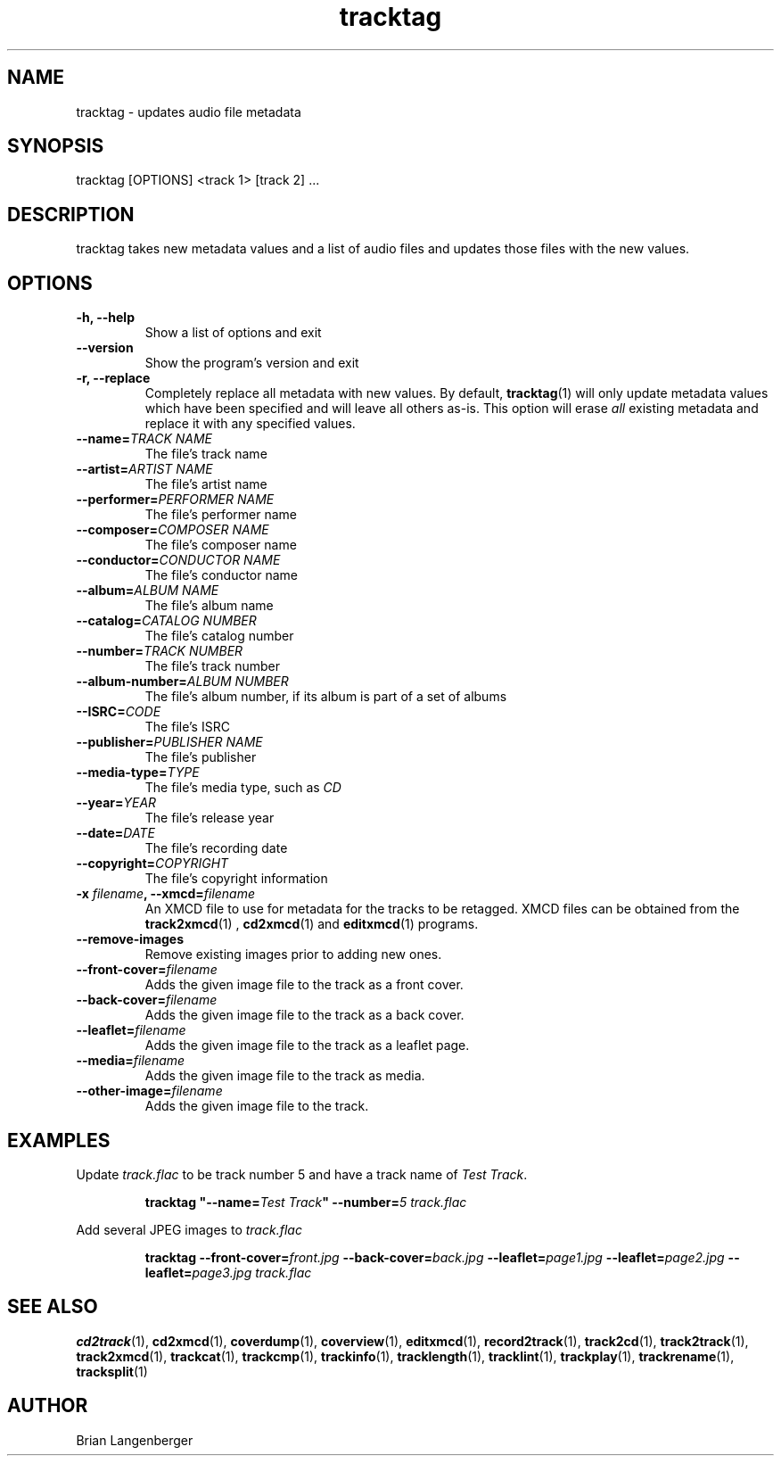 .TH "tracktag" 1 "October 17, 2008" "" "Audio File Tagger"
.SH NAME
tracktag \- updates audio file metadata
.SH SYNOPSIS
tracktag [OPTIONS] <track 1> [track 2] ...
.SH DESCRIPTION
.PP
tracktag takes new metadata values and a list of audio files
and updates those files with the new values.
.SH OPTIONS
.TP
\fB-h, --help\fR
Show a list of options and exit
.TP
\fB--version\fR
Show the program's version and exit
.TP
\fB-r, --replace\fR
Completely replace all metadata with new values.
By default,
.BR tracktag (1)
will only update metadata values which have been specified
and will leave all others as-is.
This option will erase
.I all
existing metadata and replace it with any specified values.
.TP
\fB--name=\fITRACK NAME\fR
The file's track name
.TP
\fB--artist=\fIARTIST NAME\fR
The file's artist name
.TP
\fB--performer=\fIPERFORMER NAME\fR
The file's performer name
.TP
\fB--composer=\fICOMPOSER NAME\fR
The file's composer name
.TP
\fB--conductor=\fICONDUCTOR NAME\fR
The file's conductor name
.TP
\fB--album=\fIALBUM NAME\fR
The file's album name
.TP
\fB--catalog=\fICATALOG NUMBER\fR
The file's catalog number
.TP
\fB--number=\fITRACK NUMBER\fR
The file's track number
.TP
\fB--album-number=\fIALBUM NUMBER\fR
The file's album number, if its album is part of a set of albums
.TP
\fB--ISRC=\fICODE\fR
The file's ISRC
.TP
\fB--publisher=\fIPUBLISHER NAME\fR
The file's publisher
.TP
\fB--media-type=\fITYPE\fR
The file's media type, such as \fICD\fR
.TP
\fB--year=\fIYEAR\fR
The file's release year
.TP
\fB--date=\fIDATE\fR
The file's recording date
.TP
\fB--copyright=\fICOPYRIGHT\fR
The file's copyright information
.TP
\fB-x \fIfilename\fB, --xmcd=\fIfilename\fR
An XMCD file to use for metadata for the tracks to be retagged.
XMCD files can be obtained from the
.BR track2xmcd (1)
,
.BR cd2xmcd (1)
and
.BR editxmcd (1)
programs.
.TP
\fB--remove-images\fR
Remove existing images prior to adding new ones.
.TP
\fB--front-cover=\fIfilename\fR
Adds the given image file to the track as a front cover.
.TP
\fB--back-cover=\fIfilename\fR
Adds the given image file to the track as a back cover.
.TP
\fB--leaflet=\fIfilename\fR
Adds the given image file to the track as a leaflet page.
.TP
\fB--media=\fIfilename\fR
Adds the given image file to the track as media.
.TP
\fB--other-image=\fIfilename\fR
Adds the given image file to the track.

.SH EXAMPLES
.LP
Update \fItrack.flac\fR to be track number 5 and have a
track name of \fITest Track\fR.
.IP
.B tracktag
\fB"\-\-name=\fITest Track\fB"\fR
\fB\-\-number=\fI5\fR
.I track.flac
.LP
Add several JPEG images to \fItrack.flac\fR
.IP
.B tracktag
\fB\-\-front\-cover=\fIfront.jpg\fR
\fB\-\-back\-cover=\fIback.jpg\fR
\fB\-\-leaflet=\fIpage1.jpg\fR
\fB\-\-leaflet=\fIpage2.jpg\fR
\fB\-\-leaflet=\fIpage3.jpg\fR
.I track.flac

.SH SEE ALSO
.BR cd2track (1),
.BR cd2xmcd (1),
.BR coverdump (1),
.BR coverview (1),
.BR editxmcd (1),
.BR record2track (1),
.BR track2cd (1),
.BR track2track (1),
.BR track2xmcd (1),
.BR trackcat (1),
.BR trackcmp (1),
.BR trackinfo (1),
.BR tracklength (1),
.BR tracklint (1),
.BR trackplay (1),
.BR trackrename (1),
.BR tracksplit (1)
.SH AUTHOR
.nf
Brian Langenberger
.f

